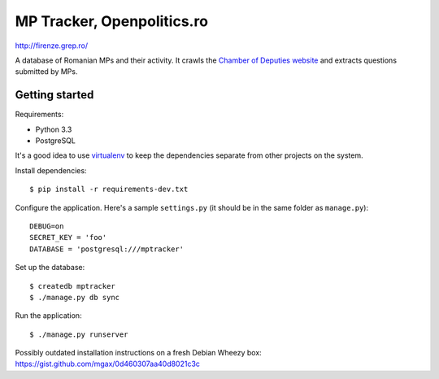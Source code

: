 ===========================
MP Tracker, Openpolitics.ro
===========================

http://firenze.grep.ro/

A database of Romanian MPs and their activity. It crawls the `Chamber of
Deputies website`_ and extracts questions submitted by MPs.

.. _Chamber of Deputies website: http://www.cdep.ro/


Getting started
===============

Requirements:

* Python 3.3
* PostgreSQL

It's a good idea to use virtualenv_ to keep the dependencies separate
from other projects on the system.

Install dependencies::

    $ pip install -r requirements-dev.txt

Configure the application. Here's a sample ``settings.py`` (it should be
in the same folder as ``manage.py``)::

    DEBUG=on
    SECRET_KEY = 'foo'
    DATABASE = 'postgresql:///mptracker'

Set up the database::

    $ createdb mptracker
    $ ./manage.py db sync

Run the application::

    $ ./manage.py runserver


.. _virtualenv: http://www.virtualenv.org/

Possibly outdated installation instructions on a fresh Debian Wheezy
box: https://gist.github.com/mgax/0d460307aa40d8021c3c
